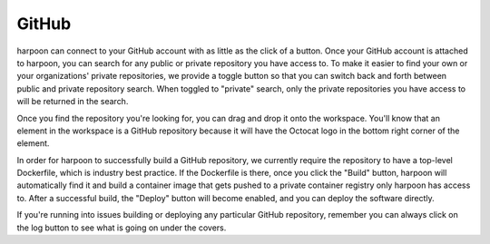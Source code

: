 ======
GitHub
======
harpoon can connect to your GitHub account with as little as the click of a button. Once your GitHub
account is attached to harpoon, you can search for any public or private repository you have access to.
To make it easier to find your own or your organizations' private repositories, we provide a toggle button
so that you can switch back and forth between public and private repository search. When toggled to
"private" search, only the private repositories you have access to will be returned in the search.

Once you find the repository you're looking for, you can drag and drop it onto the workspace. You'll
know that an element in the workspace is a GitHub repository because it will have the Octocat logo
in the bottom right corner of the element.

In order for harpoon to successfully build a GitHub repository, we currently require the repository
to have a top-level Dockerfile, which is industry best practice. If the Dockerfile is there, once you
click the "Build" button, harpoon will automatically find it and build a container image that gets
pushed to a private container registry only harpoon has access to. After a successful build, the
"Deploy" button will become enabled, and you can deploy the software directly.

If you're running into issues building or deploying any particular GitHub repository, remember you can
always click on the log button to see what is going on under the covers.
